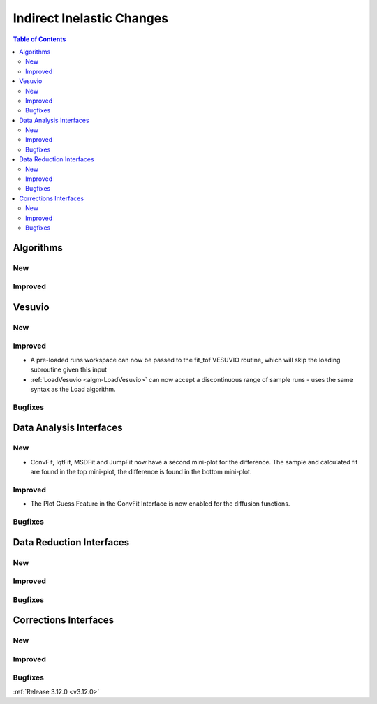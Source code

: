 ==========================
Indirect Inelastic Changes
==========================

.. contents:: Table of Contents
   :local:

Algorithms
----------

New
###

Improved
########

Vesuvio
-------

New
###

Improved
########

- A pre-loaded runs workspace can now be passed to the fit_tof VESUVIO routine, which will skip the loading subroutine given this input
- :ref:`LoadVesuvio <algm-LoadVesuvio>` can now accept a discontinuous range of sample runs - uses the same syntax as the Load algorithm.

Bugfixes
########



Data Analysis Interfaces
------------------------

New
###
- ConvFit, IqtFit, MSDFit and JumpFit now have a second mini-plot for the difference. The sample and calculated fit are found in the top mini-plot, the difference is found in the bottom mini-plot.

Improved
########
- The Plot Guess Feature in the ConvFit Interface is now enabled for the diffusion functions.

Bugfixes
########

Data Reduction Interfaces
-------------------------

New
###

Improved
########

Bugfixes
########

Corrections Interfaces
----------------------

New
###

Improved
########

Bugfixes
########

:ref:`Release 3.12.0 <v3.12.0>`
